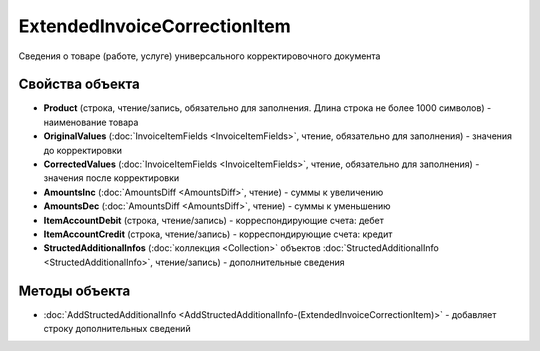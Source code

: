 ExtendedInvoiceCorrectionItem
=============================

Сведения о товаре (работе, услуге) универсального корректировочного документа

Свойства объекта
----------------


- **Product** (строка, чтение/запись, обязательно для заполнения. Длина строка не более 1000 символов) - наименование товара

- **OriginalValues** (:doc:`InvoiceItemFields <InvoiceItemFields>`, чтение, обязательно для заполнения) - значения до корректировки

- **CorrectedValues** (:doc:`InvoiceItemFields <InvoiceItemFields>`, чтение, обязательно для заполнения) - значения после корректировки

- **AmountsInc** (:doc:`AmountsDiff <AmountsDiff>`, чтение) - суммы к увеличению

- **AmountsDec** (:doc:`AmountsDiff <AmountsDiff>`, чтение) - суммы к уменьшению

- **ItemAccountDebit** (строка, чтение/запись) - корреспондирующие счета: дебет

- **ItemAccountCredit** (строка, чтение/запись) - корреспондирующие счета: кредит

- **StructedAdditionalInfos** (:doc:`коллекция <Collection>` объектов :doc:`StructedAdditionalInfo <StructedAdditionalInfo>`, чтение/запись) - дополнительные сведения


Методы объекта
--------------

-  :doc:`AddStructedAdditionalInfo <AddStructedAdditionalInfo-(ExtendedInvoiceCorrectionItem)>` - добавляет строку дополнительных сведений
